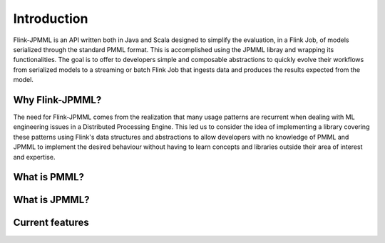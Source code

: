 ============
Introduction
============

Flink-JPMML is an API written both in Java and Scala designed to simplify the evaluation, in a Flink Job, of models serialized through the standard PMML format. This is accomplished using the JPMML libray and wrapping its functionalities. The goal is to offer to developers simple and composable abstractions to quickly evolve their workflows from serialized models to a streaming or batch Flink Job that ingests data and produces the results expected from the model.


Why Flink-JPMML?
----------------

The need for Flink-JPMML comes from the realization that many usage patterns are recurrent when dealing with ML engineering issues in a Distributed Processing Engine. This led us to consider the idea of implementing a library covering these patterns using Flink's data structures and abstractions to allow developers with no knowledge of PMML and JPMML to implement the desired behaviour without having to learn concepts and libraries outside their area of interest and expertise.

What is PMML?
-------------

What is JPMML?
--------------

Current features
----------------


